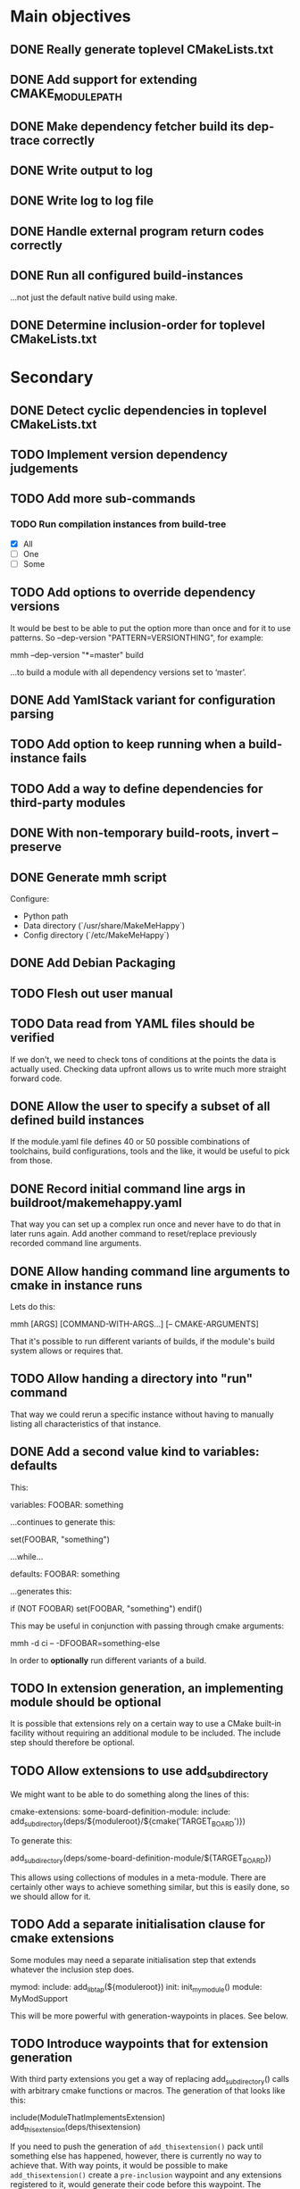 * Main objectives
** DONE Really generate toplevel CMakeLists.txt
** DONE Add support for extending CMAKE_MODULE_PATH
** DONE Make dependency fetcher build its dep-trace correctly
** DONE Write output to log
** DONE Write log to log file
** DONE Handle external program return codes correctly
** DONE Run all configured build-instances
…not just the default native build using make.
** DONE Determine inclusion-order for toplevel CMakeLists.txt
* Secondary
** DONE Detect cyclic dependencies in toplevel CMakeLists.txt
** TODO Implement version dependency judgements
** TODO Add more sub-commands
*** TODO Run compilation instances from build-tree
- [X] All
- [ ] One
- [ ] Some
** TODO Add options to override dependency versions
It would be best to be able to put the option more than once and for it to use
patterns. So --dep-version "PATTERN=VERSIONTHING", for example:

  mmh --dep-version "*=master" build

…to build a module with all dependency versions set to ‘master’.
** DONE Add YamlStack variant for configuration parsing
** TODO Add option to keep running when a build-instance fails
** TODO Add a way to define dependencies for third-party modules
** DONE With non-temporary build-roots, invert --preserve
** DONE Generate mmh script
Configure:
- Python path
- Data directory (`/usr/share/MakeMeHappy`)
- Config directory (`/etc/MakeMeHappy`)
** DONE Add Debian Packaging
** TODO Flesh out user manual
** TODO Data read from YAML files should be verified
If we don't, we need to check tons of conditions at the points the data is
actually used. Checking data upfront allows us to write much more straight
forward code.
** DONE Allow the user to specify a subset of all defined build instances
If the module.yaml file defines 40 or 50 possible combinations of toolchains,
build configurations, tools and the like, it would be useful to pick from
those.
** DONE Record initial command line args in buildroot/makemehappy.yaml
That way you can set up a complex run once and never have to do that in later
runs again. Add another command to reset/replace previously recorded command
line arguments.
** DONE Allow handing command line arguments to cmake in instance runs
Lets do this:

  mmh [ARGS] [COMMAND-WITH-ARGS...] [-- CMAKE-ARGUMENTS]

That it's possible to run different variants of builds, if the module's build
system allows or requires that.
** TODO Allow handing a directory into "run" command
That way we could rerun a specific instance without having to manually listing
all characteristics of that instance.
** DONE Add a second value kind to variables: defaults
This:

  variables:
    FOOBAR: something

…continues to generate this:

  set(FOOBAR, "something")

…while…

  defaults:
    FOOBAR: something

…generates this:

  if (NOT FOOBAR)
    set(FOOBAR, "something")
  endif()

This may be useful in conjunction with passing through cmake arguments:

  mmh -d ci -- -DFOOBAR=something-else

In order to *optionally* run different variants of a build.
** TODO In extension generation, an implementing module should be optional
It is possible that extensions rely on a certain way to use a CMake built-in
facility without requiring an additional module to be included. The include
step should therefore be optional.
** TODO Allow extensions to use add_subdirectory
We might want to be able to do something along the lines of this:

cmake-extensions:
  some-board-definition-module:
   include: add_subdirectory(deps/${moduleroot}/${cmake('TARGET_BOARD')})

To generate this:

   add_subdirectory(deps/some-board-definition-module/${TARGET_BOARD})

This allows using collections of modules in a meta-module. There are certainly
other ways to achieve something similar, but this is easily done, so we should
allow for it.
** TODO Add a separate initialisation clause for cmake extensions
Some modules may need a separate initialisation step that extends whatever the
inclusion step does.

mymod:
  include: add_libtap(${moduleroot})
  init: init_my_module()
  module: MyModSupport

This will be more powerful with generation-waypoints in places. See below.
** TODO Introduce waypoints that for extension generation
With third party extensions you get a way of replacing add_subdirectory() calls
with arbitrary cmake functions or macros. The generation of that looks like
this:

   include(ModuleThatImplementsExtension)
   add_thisextension(deps/thisextension)

If you need to push the generation of ~add_thisextension()~ pack until
something else has happened, however, there is currently no way to achieve
that. With way points, it would be possible to make ~add_thisextension()~
create a ~pre-inclusion~ waypoint and any extensions registered to it, would
generate their code before this waypoint. The possible waypoint variants should
be this:

- pre-module
- post-module
- pre-inclusion
- post-inclusion
- pre-initialisation
- post-initialisation

This is more complex of a problem, especially with module interdependencies to
be considered. Some third-party modules, that border upon having circular
dependencies can't really be used without something like this.
** TODO Make it possible for an extension to be used by more than one module
cmake-extensions:
  mymod:
    include: add_libtap(${moduleroot})
    init: init_my_module()
    module: MyModSupport

cmake-extension-variants:
  # Explicit list:
  mymod:
    - mymod-a
    - mymod-b
    - mymod-c
  # Also, maybe via pattern:
  mymod: mymod-*
* Wishlist
** DONE Forget "tools" — check all dependencies into "deps"
** TODO Zsh completion would be nice
** ACTIVE Gather statistics while running
*** TODO How many dependency versions had a patch-level mismatch?
*** TODO How many dependency versions had a minor mismatch?
*** TODO How many dependency versions had a major mismatch?
*** DONE How many build-instances succeeded/failed?
*** DONE How many build-instances had their test runs succeed/fail?
*** DONE How much time did individual steps take to execute?
*** DONE Render statistics nicely at program termination
